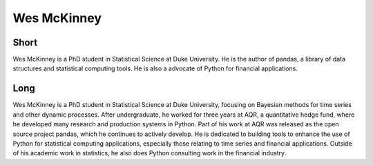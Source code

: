============
Wes McKinney
============

Short
-----
Wes McKinney is a PhD student in Statistical Science at Duke University. He is
the author of pandas, a library of data structures and statistical computing
tools. He is also a advocate of Python for financial applications.

Long
----
Wes McKinney is a PhD student in Statistical Science at Duke University,
focusing on Bayesian methods for time series and other dynamic processes. After
undergraduate, he worked for three years at AQR, a quantitative hedge fund,
where he developed many research and production systems in Python. Part of his
work at AQR was released as the open source project pandas, which he continues
to actively develop. He is dedicated to building tools to enhance the use of
Python for statistical computing applications, especially those relating to time
series and financial applications. Outside of his academic work in statistics,
he also does Python consulting work in the financial industry.
